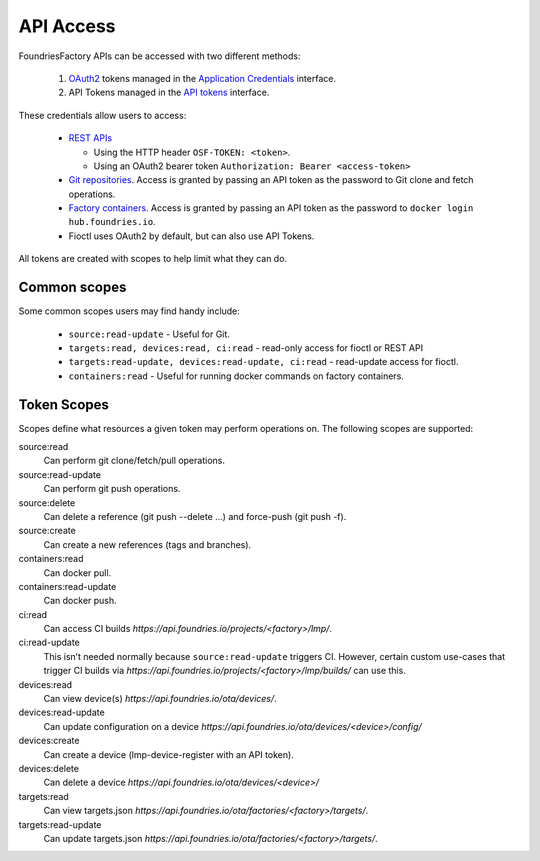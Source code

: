 .. _ref-api-access:

API Access
==========

FoundriesFactory APIs can be accessed with two different methods:

 #. OAuth2_ tokens managed in the `Application Credentials`_ interface.
 #. API Tokens managed in the `API tokens`_ interface.

These credentials allow users to access:

 * `REST APIs`_

   * Using the HTTP header ``OSF-TOKEN: <token>``.
   * Using an OAuth2 bearer token ``Authorization: Bearer <access-token>``
 * `Git repositories`_. Access is granted by passing an API token as the
   password to Git clone and fetch operations.
 * `Factory containers`_. Access is granted by passing an API token as the
   password to ``docker login hub.foundries.io``.
 * Fioctl uses OAuth2 by default, but can also use API Tokens.

All tokens are created with scopes to help limit what they can do.

Common scopes
-------------

Some common scopes users may find handy include:

 * ``source:read-update`` - Useful for Git.
 * ``targets:read, devices:read, ci:read`` - read-only access
   for fioctl or REST API
 * ``targets:read-update, devices:read-update, ci:read`` - read-update
   access for fioctl.
 * ``containers:read`` - Useful for running docker commands on
   factory containers.

.. _ref-scopes:

Token Scopes
------------

Scopes define what resources a given token may perform operations on. The
following scopes are supported:

source:read
 Can perform git clone/fetch/pull operations.
source:read-update
 Can perform git push operations.
source:delete
 Can delete a reference (git push --delete ...) and force-push (git push -f).
source:create
 Can create a new references (tags and branches).

containers:read
  Can docker pull.
containers:read-update
 Can docker push.

ci:read
 Can access CI builds `https://api.foundries.io/projects/<factory>/lmp/`.
ci:read-update
 This isn’t needed normally because ``source:read-update`` triggers CI.
 However, certain custom use-cases that trigger CI builds via
 `https://api.foundries.io/projects/<factory>/lmp/builds/` can use this.

devices:read
 Can view device(s) `https://api.foundries.io/ota/devices/`.
devices:read-update
 Can update configuration on a device
 `https://api.foundries.io/ota/devices/<device>/config/`
devices:create
 Can create a device (lmp-device-register with an API token).
devices:delete
 Can delete a device `https://api.foundries.io/ota/devices/<device>/`

targets:read
  Can view targets.json `https://api.foundries.io/ota/factories/<factory>/targets/`.
targets:read-update
  Can update targets.json `https://api.foundries.io/ota/factories/<factory>/targets/`.

.. _API Tokens:
   https://app.foundries.io/settings/tokens/

.. _Application credentials:
   https://app.foundries.io/settings/credentials/

.. _REST APIs:
   https://api.foundries.io/ota/

.. _Git repositories:
   https://source.foundries.io/

.. _Factory containers:
   https://hub.foundries.io/

.. _OAuth2:
   https://oauth.net/2/
